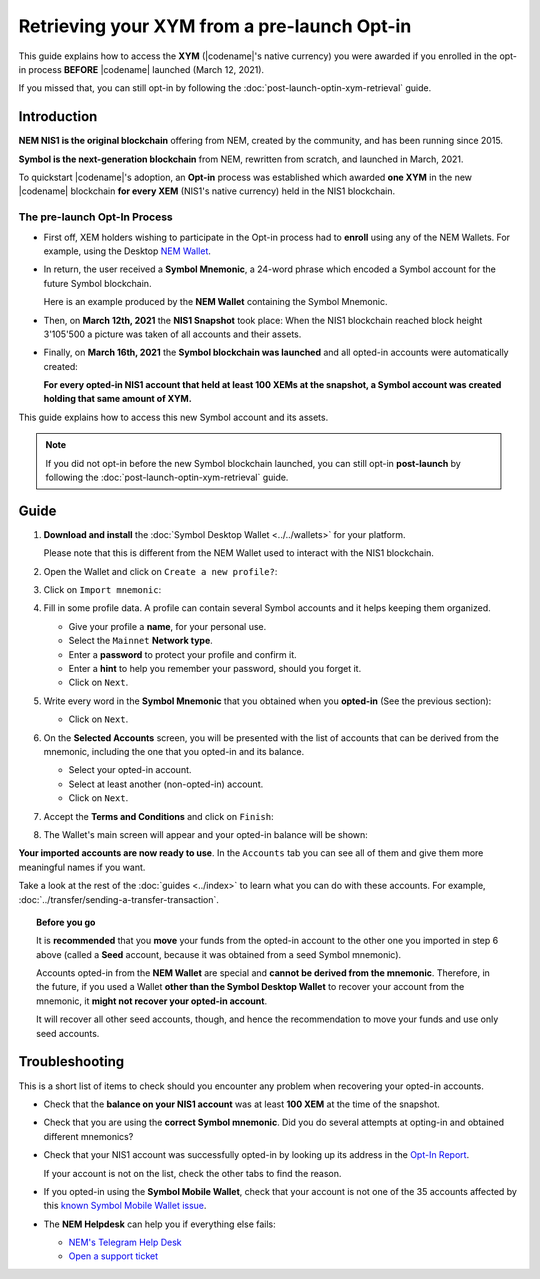 .. post:: 08 Apr, 2021
    :tags: wallet
    :excerpt: 1
    :nocomments:

############################################
Retrieving your XYM from a pre-launch Opt-in
############################################

This guide explains how to access the **XYM** (|codename|'s native currency) you were awarded if you enrolled in the opt-in process **BEFORE** |codename| launched (March 12, 2021).

If you missed that, you can still opt-in by following the :doc:`post-launch-optin-xym-retrieval` guide.

************
Introduction
************

**NEM NIS1 is the original blockchain** offering from NEM, created by the community, and has been running since 2015.

**Symbol is the next-generation blockchain** from NEM, rewritten from scratch, and launched in March, 2021.

To quickstart |codename|'s adoption, an **Opt-in** process was established which awarded **one XYM** in the new |codename| blockchain **for every XEM** (NIS1's native currency) held in the NIS1 blockchain.

The pre-launch Opt-In Process
=============================

.. image:: /resources/images/screenshots/retrieving-optin-xym-0.png
    :align: right
    :width: 50%
    :class: with-shadow
    :target: /_images/retrieving-optin-xym-0.png

- First off, XEM holders wishing to participate in the Opt-in process had to **enroll** using any of the NEM Wallets. For example, using the Desktop `NEM Wallet <https://nemplatform.com/wallets/#desktop>`__.

.. image:: /resources/images/screenshots/retrieving-optin-xym-1.png
    :align: right
    :width: 50%
    :class: with-shadow
    :target: /_images/retrieving-optin-xym-1.png

- In return, the user received a **Symbol Mnemonic**, a 24-word phrase which encoded a Symbol account for the future Symbol blockchain.

  Here is an example produced by the **NEM Wallet** containing the Symbol Mnemonic.

- Then, on **March 12th, 2021** the **NIS1 Snapshot** took place: When the NIS1 blockchain reached block height 3'105'500 a picture was taken of all accounts and their assets.

- Finally, on **March 16th, 2021** the **Symbol blockchain was launched** and all opted-in accounts were automatically created:

  **For every opted-in NIS1 account that held at least 100 XEMs at the snapshot, a Symbol account was created holding that same amount of XYM.**

This guide explains how to access this new Symbol account and its assets.

.. note:: If you did not opt-in before the new Symbol blockchain launched, you can still opt-in **post-launch** by following the :doc:`post-launch-optin-xym-retrieval` guide.

*****
Guide
*****

1. **Download and install** the :doc:`Symbol Desktop Wallet <../../wallets>` for your platform.

   Please note that this is different from the NEM Wallet used to interact with the NIS1 blockchain.

2. Open the Wallet and click on ``Create a new profile?``:

   .. image:: /resources/images/screenshots/retrieving-optin-xym-2.png
       :align: center
       :width: 50%
       :class: with-shadow
       :target: /_images/retrieving-optin-xym-2.png

3. Click on ``Import mnemonic``:

   .. image:: /resources/images/screenshots/retrieving-optin-xym-3.png
       :align: center
       :width: 50%
       :class: with-shadow
       :target: /_images/retrieving-optin-xym-3.png

4. Fill in some profile data. A profile can contain several Symbol accounts and it helps keeping them organized.

   .. image:: /resources/images/screenshots/retrieving-optin-xym-4.png
       :align: center
       :width: 50%
       :class: with-shadow
       :target: /_images/retrieving-optin-xym-4.png

   - Give your profile a **name**, for your personal use.
   - Select the ``Mainnet`` **Network type**.
   - Enter a **password** to protect your profile and confirm it.
   - Enter a **hint** to help you remember your password, should you forget it.
   - Click on ``Next``.

5. Write every word in the **Symbol Mnemonic** that you obtained when you **opted-in** (See the previous section):

   .. image:: /resources/images/screenshots/retrieving-optin-xym-5.png
       :align: center
       :width: 50%
       :class: with-shadow
       :target: /_images/retrieving-optin-xym-5.png

   - Click on ``Next``.

6. On the **Selected Accounts** screen, you will be presented with the list of accounts that can be derived from the mnemonic, including the one that you opted-in and its balance.

   .. image:: /resources/images/screenshots/retrieving-optin-xym-6.png
       :align: center
       :width: 50%
       :class: with-shadow
       :target: /_images/retrieving-optin-xym-6.png

   - Select your opted-in account.
   - Select at least another (non-opted-in) account.
   - Click on ``Next``.

7. Accept the **Terms and Conditions** and click on ``Finish``:

   .. image:: /resources/images/screenshots/retrieving-optin-xym-7.png
       :align: center
       :width: 50%
       :class: with-shadow
       :target: /_images/retrieving-optin-xym-7.png

8. The Wallet's main screen will appear and your opted-in balance will be shown:

   .. image:: /resources/images/screenshots/retrieving-optin-xym-8.png
       :align: center
       :width: 50%
       :class: with-shadow
       :target: /_images/retrieving-optin-xym-8.png

**Your imported accounts are now ready to use**. In the ``Accounts`` tab you can see all of them and give them more meaningful names if you want.

Take a look at the rest of the :doc:`guides <../index>` to learn what you can do with these accounts. For example, :doc:`../transfer/sending-a-transfer-transaction`.

.. topic:: Before you go

   It is **recommended** that you **move** your funds from the opted-in account to the other one you imported in step 6 above (called a **Seed** account, because it was obtained from a seed Symbol mnemonic).

   Accounts opted-in from the **NEM Wallet** are special and **cannot be derived from the mnemonic**. Therefore, in the future, if you used a Wallet **other than the Symbol Desktop Wallet** to recover your account from the mnemonic, it **might not recover your opted-in account**.
   
   It will recover all other seed accounts, though, and hence the recommendation to move your funds and use only seed accounts.

***************
Troubleshooting
***************

This is a short list of items to check should you encounter any problem when recovering your opted-in accounts.

- Check that the **balance on your NIS1 account** was at least **100 XEM** at the time of the snapshot.

- Check that you are using the **correct Symbol mnemonic**. Did you do several attempts at opting-in and obtained different mnemonics?

- Check that your NIS1 account was successfully opted-in by looking up its address in the `Opt-In Report <http://report.experimental.symboldev.network/ok1.html>`__.

  If your account is not on the list, check the other tabs to find the reason.

- If you opted-in using the **Symbol Mobile Wallet**, check that your account is not one of the 35 accounts affected by this `known Symbol Mobile Wallet issue <https://forum.nem.io/t/symbol-launch-opt-in-issue-affecting-35-accounts/29401>`__.

- The **NEM Helpdesk** can help you if everything else fails:

  - `NEM's Telegram Help Desk <https://t.me/nemhelpdesk>`__
  - `Open a support ticket <https://support.nemgroup.io/hc/en-us/requests/new>`__
